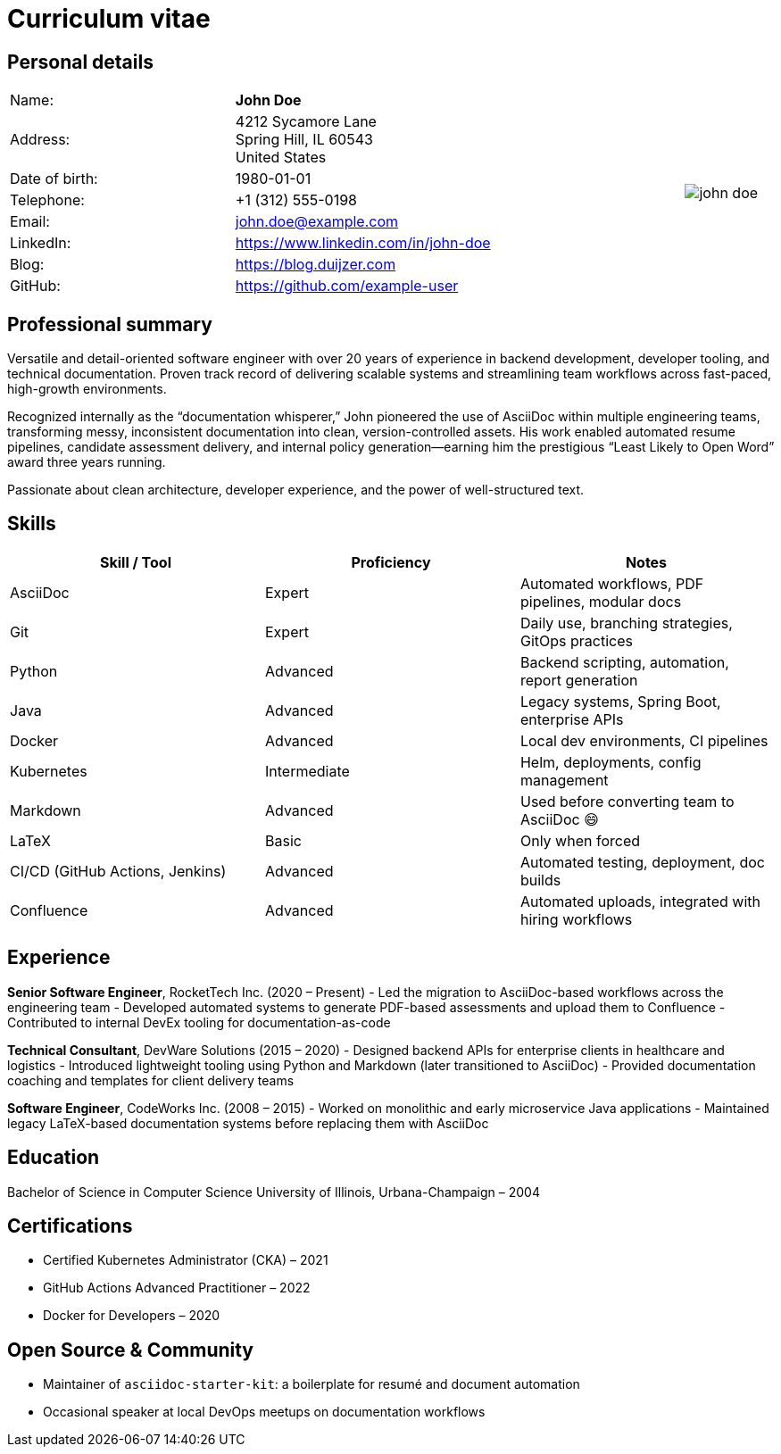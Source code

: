 :linkedin: https://www.linkedin.com/in/john-doe
:github: https://github.com/example-user

= Curriculum vitae

== Personal details

[cols="30,60,>.^~", grid="none", frame="none"]
|===
|Name:
s|John Doe
.8+a|image::john-doe.jpeg[align='right', pdfwidth="120"]

|Address:
|4212 Sycamore Lane +
Spring Hill, IL 60543 +
United States

|Date of birth:
|1980-01-01

|Telephone:
|+1 (312) 555-0198

|Email:
|john.doe@example.com

|LinkedIn:
|{linkedin}

|Blog:
|https://blog.duijzer.com

|GitHub:
|{github}
|===

== Professional summary

Versatile and detail-oriented software engineer with over 20 years of experience in backend development, developer tooling, and technical documentation. Proven track record of delivering scalable systems and streamlining team workflows across fast-paced, high-growth environments.

Recognized internally as the “documentation whisperer,” John pioneered the use of AsciiDoc within multiple engineering teams, transforming messy, inconsistent documentation into clean, version-controlled assets. His work enabled automated resume pipelines, candidate assessment delivery, and internal policy generation—earning him the prestigious “Least Likely to Open Word” award three years running.

Passionate about clean architecture, developer experience, and the power of well-structured text.

== Skills

[cols="1,1,1", options="header"]
|===
| Skill / Tool       | Proficiency         | Notes

| AsciiDoc           | Expert              | Automated workflows, PDF pipelines, modular docs
| Git                | Expert              | Daily use, branching strategies, GitOps practices
| Python             | Advanced            | Backend scripting, automation, report generation
| Java               | Advanced            | Legacy systems, Spring Boot, enterprise APIs
| Docker             | Advanced            | Local dev environments, CI pipelines
| Kubernetes         | Intermediate        | Helm, deployments, config management
| Markdown           | Advanced            | Used before converting team to AsciiDoc 😄
| LaTeX              | Basic               | Only when forced
| CI/CD (GitHub Actions, Jenkins) | Advanced | Automated testing, deployment, doc builds
| Confluence         | Advanced            | Automated uploads, integrated with hiring workflows
|===

== Experience

*Senior Software Engineer*, RocketTech Inc. (2020 – Present)  
- Led the migration to AsciiDoc-based workflows across the engineering team  
- Developed automated systems to generate PDF-based assessments and upload them to Confluence  
- Contributed to internal DevEx tooling for documentation-as-code  

*Technical Consultant*, DevWare Solutions (2015 – 2020)  
- Designed backend APIs for enterprise clients in healthcare and logistics  
- Introduced lightweight tooling using Python and Markdown (later transitioned to AsciiDoc)  
- Provided documentation coaching and templates for client delivery teams  

*Software Engineer*, CodeWorks Inc. (2008 – 2015)  
- Worked on monolithic and early microservice Java applications  
- Maintained legacy LaTeX-based documentation systems before replacing them with AsciiDoc  

== Education

Bachelor of Science in Computer Science  
University of Illinois, Urbana-Champaign – 2004

== Certifications

- Certified Kubernetes Administrator (CKA) – 2021  
- GitHub Actions Advanced Practitioner – 2022  
- Docker for Developers – 2020

== Open Source & Community

- Maintainer of `asciidoc-starter-kit`: a boilerplate for resumé and document automation  
- Occasional speaker at local DevOps meetups on documentation workflows